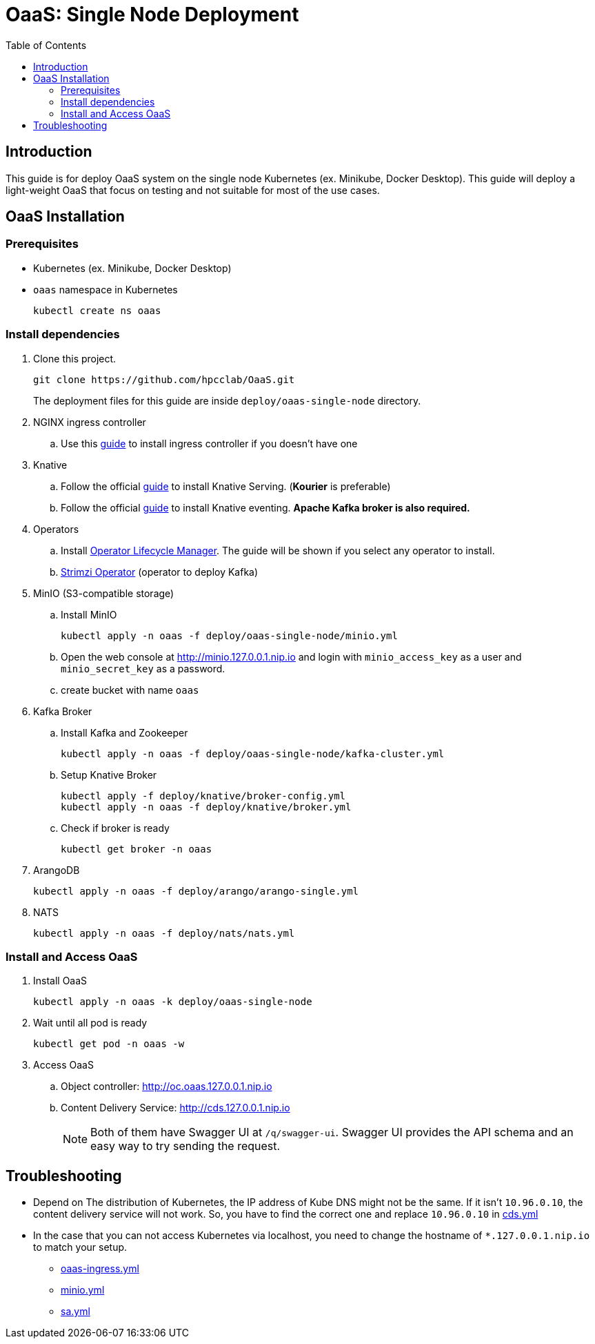 = OaaS: Single Node Deployment
:toc:
:toc-placement: preamble
:toclevels: 2

// Need some preamble to get TOC:
{empty}

== Introduction
This guide is for deploy OaaS system on the single node Kubernetes (ex. Minikube, Docker Desktop). This guide will deploy a light-weight OaaS that focus on testing and not suitable for most of the use cases.

== OaaS Installation
=== Prerequisites
* Kubernetes (ex. Minikube, Docker Desktop)
* `oaas` namespace in Kubernetes
+
[source,bash]
----
kubectl create ns oaas
----

=== Install dependencies
. Clone this project.
+
[source,bash]
----
git clone https://github.com/hpcclab/OaaS.git
----
+
The deployment files for this guide are inside `deploy/oaas-single-node` directory.

. NGINX ingress controller
.. Use this https://kubernetes.github.io/ingress-nginx/deploy/#quick-start[guide] to install ingress controller if you doesn't have one
. Knative
.. Follow the official https://knative.dev/docs/install/yaml-install/serving/install-serving-with-yaml/[guide] to install Knative Serving. (*Kourier* is preferable)
.. Follow the official https://knative.dev/docs/install/yaml-install/eventing/install-eventing-with-yaml/[guide] to install Knative eventing. *Apache Kafka broker is also required.*

. Operators
.. Install https://operatorhub.io/[Operator Lifecycle Manager]. The guide will be shown if you select any operator to install.
.. https://strimzi.io/[Strimzi Operator] (operator to deploy Kafka)

. MinIO (S3-compatible storage)
.. Install MinIO
+
[source,bash]
----
kubectl apply -n oaas -f deploy/oaas-single-node/minio.yml
----
.. Open the web console at http://minio.127.0.0.1.nip.io and login with `minio_access_key` as a user and `minio_secret_key` as a password.
.. create bucket with name `oaas`

. Kafka Broker
.. Install Kafka and Zookeeper
+
[source,bash]
----
kubectl apply -n oaas -f deploy/oaas-single-node/kafka-cluster.yml
----

.. Setup Knative Broker
+
[source,bash]
----
kubectl apply -f deploy/knative/broker-config.yml
kubectl apply -n oaas -f deploy/knative/broker.yml
----
.. Check if broker is ready
+
[source,bash]
----
kubectl get broker -n oaas
----

. ArangoDB
+
[source,bash]
----
kubectl apply -n oaas -f deploy/arango/arango-single.yml
----

. NATS
+
[source,bash]
----
kubectl apply -n oaas -f deploy/nats/nats.yml
----

=== Install and Access OaaS
. Install OaaS
+
[source,bash]
----
kubectl apply -n oaas -k deploy/oaas-single-node
----
. Wait until all pod is ready
+
[source,bash]
----
kubectl get pod -n oaas -w
----
. Access OaaS
.. Object controller: http://oc.oaas.127.0.0.1.nip.io
.. Content Delivery Service: http://cds.127.0.0.1.nip.io
+
NOTE: Both of them have Swagger UI at `/q/swagger-ui`. Swagger UI provides the API schema and an easy way to try sending the request.

== Troubleshooting
* Depend on The distribution of Kubernetes, the IP address of Kube DNS might not be the same. If it isn't `10.96.0.10`, the content delivery service will not work. So, you have to find the correct one and replace `10.96.0.10` in link:cds.yml[]
* In the case that you can not access Kubernetes via localhost, you need to change the hostname of `*.127.0.0.1.nip.io` to match your setup.
** link:oaas-ingress.yml[]
** link:minio.yml[]
** link:sa.yml[]
